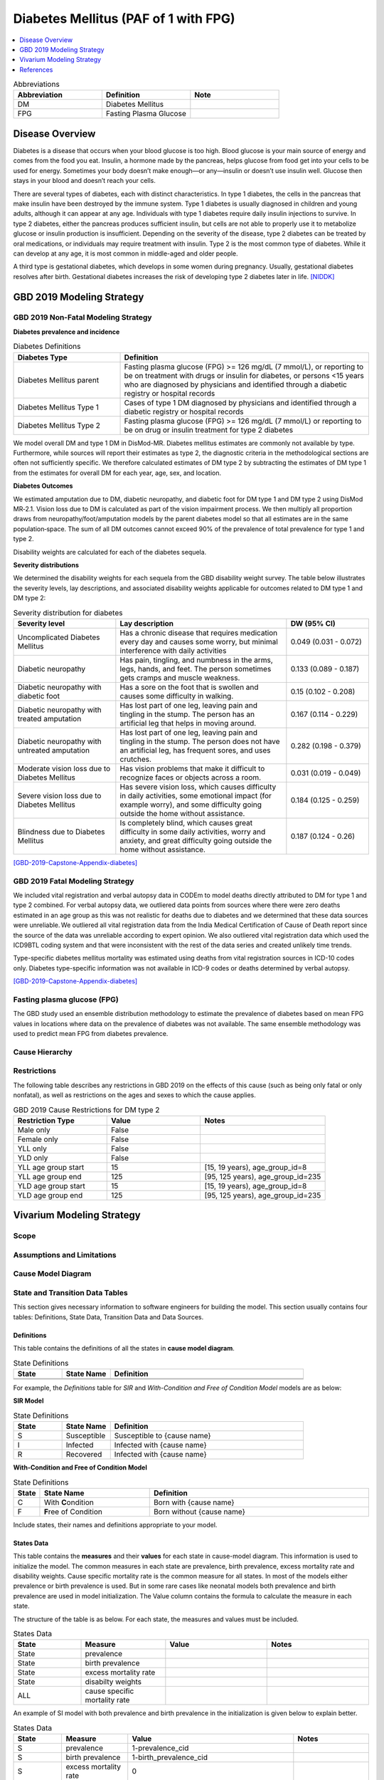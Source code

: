 .. _2019_cause_diabetes:

=====================================
Diabetes Mellitus (PAF of 1 with FPG)
=====================================

.. contents::
   :local:
   :depth: 1

.. list-table:: Abbreviations
  :widths: 15 15 15
  :header-rows: 1

  * - Abbreviation
    - Definition
    - Note
  * - DM
    - Diabetes Mellitus
    - 
  * - FPG
    - Fasting Plasma Glucose
    - 

Disease Overview
----------------

Diabetes is a disease that occurs when your blood glucose is too high. Blood glucose is your main source of energy and comes from the food you eat. Insulin, a hormone made by the pancreas, helps glucose from food get into your cells to be used for energy. Sometimes your body doesn’t make enough—or any—insulin or doesn’t use insulin well. Glucose then stays in your blood and doesn’t reach your cells. 

There are several types of diabetes, each with distinct characteristics. In type 1 diabetes, the cells in the pancreas that make insulin have been destroyed by the immune system. Type 1 diabetes is usually diagnosed in children and young adults, although it can appear at any age. Individuals with type 1 diabetes require daily insulin injections to survive. In type 2 diabetes, either the pancreas produces sufficient insulin, but cells are not able to properly use it to metabolize glucose or insulin production is insufficient. Depending on the severity of the disease, type 2 diabetes can be treated by oral medications, or individuals may require treatment with insulin. Type 2 is the most common type of diabetes. While it can develop at any age, it is most common in middle-aged and older people.  

A third type is gestational diabetes, which develops in some women during pregnancy. Usually, gestational diabetes resolves after birth. Gestational diabetes increases the risk of developing type 2 diabetes later in life.  
[NIDDK]_

GBD 2019 Modeling Strategy
--------------------------

GBD 2019 Non-Fatal Modeling Strategy
++++++++++++++++++++++++++++++++++++

**Diabetes prevalence and incidence**\

.. list-table:: Diabetes Definitions
   :widths: 12 28
   :header-rows: 1

   * - Diabetes Type
     - Definition
   * - Diabetes Mellitus parent
     - Fasting plasma glucose (FPG) >= 126 mg/dL (7 mmol/L), or reporting to be on treatment with drugs or insulin for diabetes, or persons <15 years who are diagnosed by physicians and identified through a diabetic registry or hospital records
   * - Diabetes Mellitus Type 1
     - Cases of type 1 DM diagnosed by physicians and identified through a diabetic registry or hospital records
   * - Diabetes Mellitus Type 2
     - Fasting plasma glucose (FPG) >= 126 mg/dL (7 mmol/L) or reporting to be on drug or insulin treatment for type 2 diabetes

We model overall DM and type 1 DM in DisMod-MR. Diabetes mellitus estimates are commonly not available by type. Furthermore, while sources will report their estimates as type 2, the diagnostic criteria in the methodological sections are often not sufficiently specific. We therefore calculated estimates of DM type 2 by subtracting the estimates of DM type 1 from the estimates for overall DM for each year, age, sex, and location. 

**Diabetes Outcomes**\

We estimated amputation due to DM, diabetic neuropathy, and diabetic foot for DM type 1 and DM type 2 using DisMod MR‐2.1. Vision loss due to DM is calculated as part of the vision impairment process. We then multiply all proportion draws from neuropathy/foot/amputation models by the parent diabetes model so that all estimates are in the same population‐space. The sum of all DM outcomes cannot exceed 90% of the prevalence of total prevalence for type 1 and type 2.  

Disability weights are calculated for each of the diabetes sequela.  

**Severity distributions**\

We determined the disability weights for each sequela from the GBD disability weight survey. The table below illustrates the severity levels, lay descriptions, and associated disability weights applicable for outcomes related to DM type 1 and DM type 2: 

.. list-table:: Severity distribution for diabetes
   :widths: 15 25 12
   :header-rows: 1

   * - Severity level
     - Lay description
     - DW (95% CI)
   * - Uncomplicated Diabetes Mellitus
     - Has a chronic disease that requires medication every day and causes some worry, but minimal interference with daily activities
     - 0.049 (0.031 - 0.072)
   * - Diabetic neuropathy
     - Has pain, tingling, and numbness in the arms, legs, hands, and feet. The person sometimes gets cramps and muscle weakness. 
     - 0.133 (0.089 - 0.187)
   * - Diabetic neuropathy with diabetic foot
     - Has a sore on the foot that is swollen and causes some difficulty in walking. 
     - 0.15 (0.102 - 0.208)
   * - Diabetic neuropathy with treated amputation
     - Has lost part of one leg, leaving pain and tingling in the stump. The person has an artificial leg that helps in moving around. 
     - 0.167 (0.114 - 0.229)
   * - Diabetic neuropathy with untreated amputation   
     - Has lost part of one leg, leaving pain and tingling in the stump. The person does not have an artificial leg, has frequent sores, and uses crutches. 
     - 0.282 (0.198 - 0.379)
   * - Moderate vision loss due to Diabetes Mellitus
     - Has vision problems that make it difficult to recognize faces or objects across a room. 
     - 0.031 (0.019 - 0.049)
   * - Severe vision loss due to Diabetes Mellitus   
     - Has severe vision loss, which causes difficulty in daily activities, some emotional impact (for example worry), and some difficulty going outside the home without assistance.  
     - 0.184 (0.125 - 0.259)
   * - Blindness due to Diabetes Mellitus
     - Is completely blind, which causes great difficulty in some daily activities, worry and anxiety, and great difficulty going outside the home without assistance.
     - 0.187 (0.124 - 0.26)

[GBD-2019-Capstone-Appendix-diabetes]_

GBD 2019 Fatal Modeling Strategy
++++++++++++++++++++++++++++++++++++

We included vital registration and verbal autopsy data in CODEm to model deaths directly attributed to DM for type 1 and type 2 combined. For verbal autopsy data, we outliered data points from sources where there were zero deaths estimated in an age group as this was not realistic for deaths due to diabetes and we determined that these data sources were unreliable. We outliered all vital registration data from the India Medical Certification of Cause of Death report since the source of the data was unreliable according to expert opinion. We also outliered vital registration data which used the ICD9BTL coding system and that were inconsistent with the rest of the data series and created unlikely time trends.  

Type-specific diabetes mellitus mortality was estimated using deaths from vital registration sources in ICD-10 codes only. Diabetes type-specific information was not available in ICD-9 codes or deaths determined by verbal autopsy.  

[GBD-2019-Capstone-Appendix-diabetes]_

Fasting plasma glucose (FPG)
++++++++++++++++++++++++++++

The GBD study used an ensemble distribution methodology to estimate the prevalence of diabetes based on mean FPG values in locations where data on the prevalence of diabetes was not available. The same ensemble methodology was used to predict mean FPG from diabetes prevalence. 

Cause Hierarchy
+++++++++++++++

.. image:: cause_hierarchy_diabetes_2.svg

Restrictions
++++++++++++

The following table describes any restrictions in GBD 2019 on the effects of
this cause (such as being only fatal or only nonfatal), as well as restrictions
on the ages and sexes to which the cause applies.

.. list-table:: GBD 2019 Cause Restrictions for DM type 2
   :widths: 15 15 20
   :header-rows: 1

   * - Restriction Type
     - Value
     - Notes
   * - Male only
     - False
     -
   * - Female only
     - False
     -
   * - YLL only
     - False
     -
   * - YLD only
     - False
     -
   * - YLL age group start
     - 15
     - [15, 19 years), age_group_id=8
   * - YLL age group end
     - 125
     - [95, 125 years), age_group_id=235
   * - YLD age group start
     - 15
     - [15, 19 years), age_group_id=8
   * - YLD age group end
     - 125
     - [95, 125 years), age_group_id=235


Vivarium Modeling Strategy
--------------------------

Scope
+++++

.. todo::

  Describe which aspects of the disease this cause model is designed to
  simulate, and which aspects it is **not** designed to simulate.

Assumptions and Limitations
+++++++++++++++++++++++++++

.. todo::

  Describe the clinical and mathematical assumptions made for this cause model,
  and the limitations these assumptions impose on the applicability of the
  model.

Cause Model Diagram
+++++++++++++++++++

State and Transition Data Tables
++++++++++++++++++++++++++++++++

This section gives necessary information to software engineers for building the model. 
This section usually contains four tables: Definitions, State Data, Transition Data and Data Sources.

Definitions
"""""""""""

This table contains the definitions of all the states in **cause model diagram**. 

.. list-table:: State Definitions
   :widths: 5 5 20
   :header-rows: 1

   * - State
     - State Name
     - Definition
   * - 
     - 
     - 
   * - 
     - 
     - 

For example, the *Definitions* table for *SIR* and *With-Condition and Free of Condition Model* models are as below:

**SIR Model**

.. list-table:: State Definitions
   :widths: 5 5 20
   :header-rows: 1

   * - State
     - State Name
     - Definition
   * - S
     - Susceptible
     - Susceptible to {cause name}
   * - I
     - Infected
     - Infected with {cause name}
   * - R
     - Recovered
     - Infected with {cause name}


**With-Condition and Free of Condition Model**

.. list-table:: State Definitions
   :widths: 1, 5, 10
   :header-rows: 1

   * - State
     - State Name
     - Definition
   * - C
     - With **C**\ ondition
     - Born with {cause name}
   * - F
     - **F**\ ree of Condition
     - Born without {cause name}

Include states, their names and definitions appropriate to your model.

States Data
"""""""""""

This table contains the **measures** and their **values** for each state in cause-model diagram. This information is used to 
initialize the model. The common measures in each state are prevalence, birth prevalence, excess mortality rate and disability weights. 
Cause specific mortality rate is the common measure for all states. In most of the models either prevalence or birth prevalence is used. 
But in some rare cases like neonatal models both prevalence and birth prevalence are used in model initialization. The Value column contains the formula to calculate 
the measure in each state.

The structure of the table is as below. For each state, the measures and values must be included.

.. list-table:: States Data
   :widths: 20 25 30 30
   :header-rows: 1
   
   * - State
     - Measure
     - Value
     - Notes
   * - State
     - prevalence
     - 
     - 
   * - State
     - birth prevalence
     - 
     - 
   * - State
     - excess mortality rate
     - 
     - 
   * - State
     - disabilty weights
     - 
     -
   * - ALL
     - cause specific mortality rate
     - 
     - 

An example of SI model with both prevalence and birth prevalence in the initialization is given below to explain better. 


.. list-table:: States Data
   :widths: 20 25 30 30
   :header-rows: 1
   
   * - State
     - Measure
     - Value
     - Notes
   * - S
     - prevalence
     - 1-prevalence_cid
     - 
   * - S
     - birth prevalence
     - 1-birth_prevalence_cid
     - 
   * - S
     - excess mortality rate
     - 0
     - 
   * - S
     - disabilty weights
     - 0
     -
   * - I
     - prevalence
     - prevalence_cid
     - 
   * - I
     - birth prevalence
     - birth_prevalence_cid
     - 
   * - I
     - excess mortality rate
     - :math:`\frac{\text{deaths_cid}}{\text{population} \times \text{prevalence_cid}}`
     - = (cause-specific mortality rate) / prevalence
   * - I
     - disability weights
     - :math:`\displaystyle{\sum_{s\in \text{sequelae_cid}}} \scriptstyle{\text{disability_weight}_s \,\times\, \text{prevalence}_s}`
     - = total disability weight over all sequelae
   * - ALL
     - cause specific mortality rate
     - :math:`\frac{\text{deaths_cid}}{\text{population}}`
     - 

Transition Data
"""""""""""""""

This table contains the measures needed for transition from one state to other in the cause model. The common measures used are *incident rate* to 
move from Susceptible to Infected and *remission rate* to move from Infected to Susceptible or Recovered states. Some times there may not be transition 
between states as in Neonatal disorders.

The structure of the table is as below. 

.. list-table:: Transition Data
   :widths: 10 10 10 20 30
   :header-rows: 1
   
   * - Transition
     - Source 
     - Sink 
     - Value
     - Notes
   * - i
     - S
     - I
     - 
     - 
   * - r
     - I
     - R
     - 	
     - 
 

An example, if the data is present in GBD,

.. list-table:: Transition Data
   :widths: 10 10 10 20 30
   :header-rows: 1
   
   * - Transition
     - Source 
     - Sink 
     - Value
     - Notes
   * - i
     - S
     - I
     - :math:`\frac{\text{incidence_rate_cid}}{\text{1 - prevalence_cid}}`
     - 
   * - r
     - I
     - R
     - remission_rate_cid
     - 

Sometimes, we might need to use *modelable entity id* to get data. Sometimes, we might need to calculate remission rate 
based on average case duration. In that case, the row would look like,

.. list-table:: Transition Data
   :widths: 10 10 10 20 30
   :header-rows: 1
   
   * - Transition
     - Source 
     - Sink 
     - Value
     - Notes
   * - r
     - I
     - R
     - remission_rate_cid :math:`= \frac{\text{365 person-days}}{\text{average case duration in days} \times \text{1 year}}`
     - 
	 

Data Sources
""""""""""""

This table contains the data sources for all the measures. The table structure and common measures are as below:

.. list-table:: Data Sources
   :widths: 20 25 25 25
   :header-rows: 1
   
   * - Measure
     - Sources
     - Description
     - Notes
   * - prevalence_cid
     - 
     - 
     - 
   * - birth_prevalence_cid
     - 
     - 
     -
   * - deaths_cid
     - 
     - 
     - 
   * - population
     - 
     - 
     - 
   * - sequelae_cid
     - 
     - 
     - 
   * - incidence_rate_cid
     - 
     - 
     - 
   * - remission_rate_m1594
     - 
     - 
     - 
   * - disability_weight_s{`sid`}
     - 
     - 
     - 
   * - prevalence_s{`sid`}
     - 
     - 
     - 

An example, that contains common sources for the measures,

.. list-table:: Data Sources
   :widths: 20 25 25 25
   :header-rows: 1
   
   * - Measure
     - Sources
     - Description
     - Notes
   * - prevalence_cid
     - como
     - Prevalence of cause
     - 
   * - birth_prevalence_cid
     - como
     - Birth prevalence of cause
     -
   * - deaths_cid
     - codcorrect
     - Deaths from cause
     - 
   * - population
     - demography
     - Mid-year population for given age/sex/year/location
     - 
   * - sequelae_cid
     - gbd_mapping
     - List of sequelae
     - 
   * - incidence_rate_cid/mid
     - como/dismod
     - Incidence rate for cause
     - 
   * - remission_rate_cid/mid
     - como/dismod
     - Remission rate for cause
     - 
   * - disability_weight_s{`sid`}
     - YLD appendix
     - Disability weight of sequela with id `sid`
     - 
   * - prevalence_s{`sid`}
     - como
     - Prevalence of sequela with id `sid`
     - 


Validation Criteria
+++++++++++++++++++

References
----------

.. [NIDDK] What is Diabetes? National Institute of Diabetes and Digestive and Kidney Diseases, U.S. Department of Health and Human Services.
  Retrieved 22 June 2021.
  https://www.niddk.nih.gov/health-information/diabetes/overview/what-is-diabetes.

.. [GBD-2019-Capstone-Appendix-diabetes]
  Appendix_ to: `GBD 2019 Diseases and Injuries Collaborators. Global burden of 369 diseases and injuries in 204 countries and territories, 1990–2019: a systematic analysis for the Global Burden of Disease Study 2019. The Lancet. 17 Oct 2020;396:1204-1222` 

.. _Appendix: https://www.thelancet.com/cms/10.1016/S0140-6736(20)30925-9/attachment/deb36c39-0e91-4057-9594-cc60654cf57f/mmc1.pdf